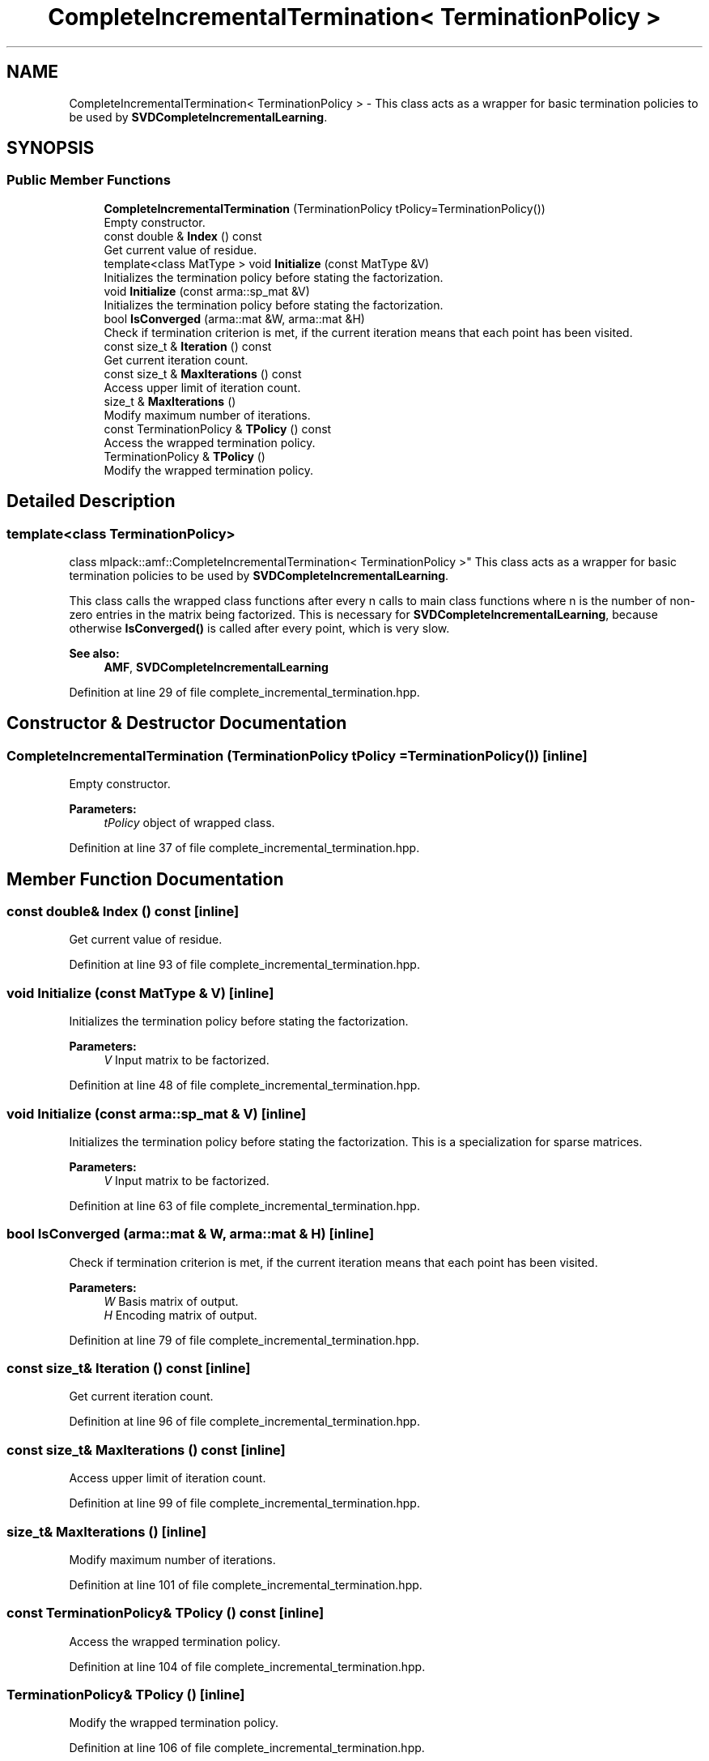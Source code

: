 .TH "CompleteIncrementalTermination< TerminationPolicy >" 3 "Sun Aug 22 2021" "Version 3.4.2" "mlpack" \" -*- nroff -*-
.ad l
.nh
.SH NAME
CompleteIncrementalTermination< TerminationPolicy > \- This class acts as a wrapper for basic termination policies to be used by \fBSVDCompleteIncrementalLearning\fP\&.  

.SH SYNOPSIS
.br
.PP
.SS "Public Member Functions"

.in +1c
.ti -1c
.RI "\fBCompleteIncrementalTermination\fP (TerminationPolicy tPolicy=TerminationPolicy())"
.br
.RI "Empty constructor\&. "
.ti -1c
.RI "const double & \fBIndex\fP () const"
.br
.RI "Get current value of residue\&. "
.ti -1c
.RI "template<class MatType > void \fBInitialize\fP (const MatType &V)"
.br
.RI "Initializes the termination policy before stating the factorization\&. "
.ti -1c
.RI "void \fBInitialize\fP (const arma::sp_mat &V)"
.br
.RI "Initializes the termination policy before stating the factorization\&. "
.ti -1c
.RI "bool \fBIsConverged\fP (arma::mat &W, arma::mat &H)"
.br
.RI "Check if termination criterion is met, if the current iteration means that each point has been visited\&. "
.ti -1c
.RI "const size_t & \fBIteration\fP () const"
.br
.RI "Get current iteration count\&. "
.ti -1c
.RI "const size_t & \fBMaxIterations\fP () const"
.br
.RI "Access upper limit of iteration count\&. "
.ti -1c
.RI "size_t & \fBMaxIterations\fP ()"
.br
.RI "Modify maximum number of iterations\&. "
.ti -1c
.RI "const TerminationPolicy & \fBTPolicy\fP () const"
.br
.RI "Access the wrapped termination policy\&. "
.ti -1c
.RI "TerminationPolicy & \fBTPolicy\fP ()"
.br
.RI "Modify the wrapped termination policy\&. "
.in -1c
.SH "Detailed Description"
.PP 

.SS "template<class TerminationPolicy>
.br
class mlpack::amf::CompleteIncrementalTermination< TerminationPolicy >"
This class acts as a wrapper for basic termination policies to be used by \fBSVDCompleteIncrementalLearning\fP\&. 

This class calls the wrapped class functions after every n calls to main class functions where n is the number of non-zero entries in the matrix being factorized\&. This is necessary for \fBSVDCompleteIncrementalLearning\fP, because otherwise \fBIsConverged()\fP is called after every point, which is very slow\&.
.PP
\fBSee also:\fP
.RS 4
\fBAMF\fP, \fBSVDCompleteIncrementalLearning\fP 
.RE
.PP

.PP
Definition at line 29 of file complete_incremental_termination\&.hpp\&.
.SH "Constructor & Destructor Documentation"
.PP 
.SS "\fBCompleteIncrementalTermination\fP (TerminationPolicy tPolicy = \fCTerminationPolicy()\fP)\fC [inline]\fP"

.PP
Empty constructor\&. 
.PP
\fBParameters:\fP
.RS 4
\fItPolicy\fP object of wrapped class\&. 
.RE
.PP

.PP
Definition at line 37 of file complete_incremental_termination\&.hpp\&.
.SH "Member Function Documentation"
.PP 
.SS "const double& Index () const\fC [inline]\fP"

.PP
Get current value of residue\&. 
.PP
Definition at line 93 of file complete_incremental_termination\&.hpp\&.
.SS "void Initialize (const MatType & V)\fC [inline]\fP"

.PP
Initializes the termination policy before stating the factorization\&. 
.PP
\fBParameters:\fP
.RS 4
\fIV\fP Input matrix to be factorized\&. 
.RE
.PP

.PP
Definition at line 48 of file complete_incremental_termination\&.hpp\&.
.SS "void Initialize (const arma::sp_mat & V)\fC [inline]\fP"

.PP
Initializes the termination policy before stating the factorization\&. This is a specialization for sparse matrices\&.
.PP
\fBParameters:\fP
.RS 4
\fIV\fP Input matrix to be factorized\&. 
.RE
.PP

.PP
Definition at line 63 of file complete_incremental_termination\&.hpp\&.
.SS "bool IsConverged (arma::mat & W, arma::mat & H)\fC [inline]\fP"

.PP
Check if termination criterion is met, if the current iteration means that each point has been visited\&. 
.PP
\fBParameters:\fP
.RS 4
\fIW\fP Basis matrix of output\&. 
.br
\fIH\fP Encoding matrix of output\&. 
.RE
.PP

.PP
Definition at line 79 of file complete_incremental_termination\&.hpp\&.
.SS "const size_t& Iteration () const\fC [inline]\fP"

.PP
Get current iteration count\&. 
.PP
Definition at line 96 of file complete_incremental_termination\&.hpp\&.
.SS "const size_t& MaxIterations () const\fC [inline]\fP"

.PP
Access upper limit of iteration count\&. 
.PP
Definition at line 99 of file complete_incremental_termination\&.hpp\&.
.SS "size_t& MaxIterations ()\fC [inline]\fP"

.PP
Modify maximum number of iterations\&. 
.PP
Definition at line 101 of file complete_incremental_termination\&.hpp\&.
.SS "const TerminationPolicy& TPolicy () const\fC [inline]\fP"

.PP
Access the wrapped termination policy\&. 
.PP
Definition at line 104 of file complete_incremental_termination\&.hpp\&.
.SS "TerminationPolicy& TPolicy ()\fC [inline]\fP"

.PP
Modify the wrapped termination policy\&. 
.PP
Definition at line 106 of file complete_incremental_termination\&.hpp\&.

.SH "Author"
.PP 
Generated automatically by Doxygen for mlpack from the source code\&.
